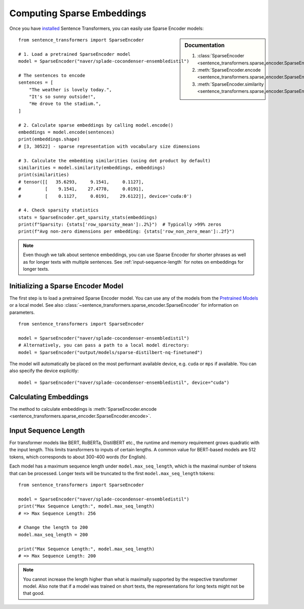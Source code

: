 Computing Sparse Embeddings
===========================

Once you have `installed <../../../../docs/installation.html>`_ Sentence Transformers, you can easily use Sparse Encoder models:

.. sidebar:: Documentation

   1. :class:`SparseEncoder <sentence_transformers.sparse_encoder.SparseEncoder>`
   2. :meth:`SparseEncoder.encode <sentence_transformers.sparse_encoder.SparseEncoder.encode>`
   3. :meth:`SparseEncoder.similarity <sentence_transformers.sparse_encoder.SparseEncoder.similarity>`

::

   from sentence_transformers import SparseEncoder

   # 1. Load a pretrained SparseEncoder model
   model = SparseEncoder("naver/splade-cocondenser-ensembledistil")

   # The sentences to encode
   sentences = [
       "The weather is lovely today.",
       "It's so sunny outside!",
       "He drove to the stadium.",
   ]

   # 2. Calculate sparse embeddings by calling model.encode()
   embeddings = model.encode(sentences)
   print(embeddings.shape)
   # [3, 30522] - sparse representation with vocabulary size dimensions

   # 3. Calculate the embedding similarities (using dot product by default)
   similarities = model.similarity(embeddings, embeddings)
   print(similarities)
   # tensor([[   35.6293,     9.1541,     0.1127],
   #         [    9.1541,    27.4778,     0.0191],
   #         [    0.1127,     0.0191,    29.6122]], device='cuda:0')

   # 4. Check sparsity statistics
   stats = SparseEncoder.get_sparsity_stats(embeddings)
   print(f"Sparsity: {stats['row_sparsity_mean']:.2%}")  # Typically >99% zeros
   print(f"Avg non-zero dimensions per embedding: {stats['row_non_zero_mean']:.2f}")

.. note::
   Even though we talk about sentence embeddings, you can use Sparse Encoder for shorter phrases as well as for longer texts with multiple sentences. See :ref:`input-sequence-length` for notes on embeddings for longer texts.


Initializing a Sparse Encoder Model
-----------------------------------

The first step is to load a pretrained Sparse Encoder model. You can use any of the models from the `Pretrained Models <../../../../docs/sparse_encoder/pretrained_models.html>`_ or a local model. See also :class:`~sentence_transformers.sparse_encoder.SparseEncoder` for information on parameters.

::

   from sentence_transformers import SparseEncoder

   model = SparseEncoder("naver/splade-cocondenser-ensembledistil")
   # Alternatively, you can pass a path to a local model directory:
   model = SparseEncoder("output/models/sparse-distilbert-nq-finetuned")

The model will automatically be placed on the most performant available device, e.g. ``cuda`` or ``mps`` if available. You can also specify the device explicitly:

::

   model = SparseEncoder("naver/splade-cocondenser-ensembledistil", device="cuda")

Calculating Embeddings
----------------------

The method to calculate embeddings is :meth:`SparseEncoder.encode <sentence_transformers.sparse_encoder.SparseEncoder.encode>`.

.. _input-sequence-length:
Input Sequence Length
---------------------

For transformer models like BERT, RoBERTa, DistilBERT etc., the runtime and memory requirement grows quadratic with the input length. This limits transformers to inputs of certain lengths. A common value for BERT-based models are 512 tokens, which corresponds to about 300-400 words (for English).

Each model has a maximum sequence length under ``model.max_seq_length``, which is the maximal number of tokens that can be processed. Longer texts will be truncated to the first ``model.max_seq_length`` tokens::

    from sentence_transformers import SparseEncoder

    model = SparseEncoder("naver/splade-cocondenser-ensembledistil")
    print("Max Sequence Length:", model.max_seq_length)
    # => Max Sequence Length: 256

    # Change the length to 200
    model.max_seq_length = 200

    print("Max Sequence Length:", model.max_seq_length)
    # => Max Sequence Length: 200

.. note::

   You cannot increase the length higher than what is maximally supported by the respective transformer model. Also note that if a model was trained on short texts, the representations for long texts might not be that good.
